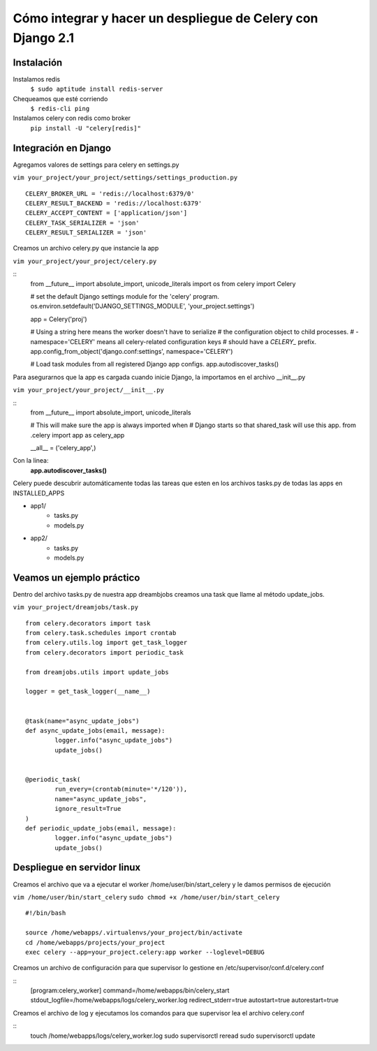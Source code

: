 ==============================================================================================================
Cómo integrar y hacer un despliegue de Celery con Django 2.1
==============================================================================================================

Instalación
---------------------------------------------

Instalamos redis
	``$ sudo aptitude install redis-server``

Chequeamos que esté corriendo 
	``$ redis-cli ping``

Instalamos celery con redis como broker
	``pip install -U "celery[redis]"``



Integración en Django
---------------------------------------------

Agregamos valores de settings para celery en settings.py

``vim your_project/your_project/settings/settings_production.py``

::
	
	CELERY_BROKER_URL = 'redis://localhost:6379/0'
	CELERY_RESULT_BACKEND = 'redis://localhost:6379'
	CELERY_ACCEPT_CONTENT = ['application/json']
	CELERY_TASK_SERIALIZER = 'json'
	CELERY_RESULT_SERIALIZER = 'json'

Creamos un archivo celery.py que instancie la app

``vim your_project/your_project/celery.py``

::
	from __future__ import absolute_import, unicode_literals
	import os
	from celery import Celery

	# set the default Django settings module for the 'celery' program.
	os.environ.setdefault('DJANGO_SETTINGS_MODULE', 'your_project.settings')

	app = Celery('proj')

	# Using a string here means the worker doesn't have to serialize
	# the configuration object to child processes.
	# - namespace='CELERY' means all celery-related configuration keys
	#   should have a `CELERY_` prefix.
	app.config_from_object('django.conf:settings', namespace='CELERY')

	# Load task modules from all registered Django app configs.
	app.autodiscover_tasks()


Para asegurarnos que la app es cargada cuando inicie Django, la importamos en el archivo __init__.py

``vim your_project/your_project/__init__.py``

::
	from __future__ import absolute_import, unicode_literals

	# This will make sure the app is always imported when
	# Django starts so that shared_task will use this app.
	from .celery import app as celery_app

	__all__ = ('celery_app',)


Con la linea:
	:strong:`app.autodiscover_tasks()`

Celery puede descubrir automáticamente todas las tareas que esten en los archivos tasks.py de todas las apps en INSTALLED_APPS

- app1/
	- tasks.py
	- models.py
- app2/
	- tasks.py
	- models.py

 
Veamos un ejemplo práctico
---------------------------------------------

Dentro del archivo tasks.py de nuestra app dreambjobs creamos una task que llame al método update_jobs.

``vim your_project/dreamjobs/task.py``

::
	
	from celery.decorators import task
	from celery.task.schedules import crontab
	from celery.utils.log import get_task_logger
	from celery.decorators import periodic_task

	from dreamjobs.utils import update_jobs

	logger = get_task_logger(__name__)


	@task(name="async_update_jobs")
	def async_update_jobs(email, message):
		logger.info("async_update_jobs")
		update_jobs()


	@periodic_task(
		run_every=(crontab(minute='*/120')),
		name="async_update_jobs",
		ignore_result=True
	)
	def periodic_update_jobs(email, message):
		logger.info("async_update_jobs")
		update_jobs()


Despliegue en servidor linux
---------------------------------------------
Creamos el archivo que va a ejecutar el worker /home/user/bin/start_celery y le damos permisos de ejecución

``vim /home/user/bin/start_celery``
``sudo chmod +x /home/user/bin/start_celery``

::

	#!/bin/bash

	source /home/webapps/.virtualenvs/your_project/bin/activate
	cd /home/webapps/projects/your_project
	exec celery --app=your_project.celery:app worker --loglevel=DEBUG

Creamos un archivo de configuración para que supervisor lo gestione en /etc/supervisor/conf.d/celery.conf

::
	[program:celery_worker]
	command=/home/webapps/bin/celery_start
	stdout_logfile=/home/webapps/logs/celery_worker.log
	redirect_stderr=true
	autostart=true
	autorestart=true

Creamos el archivo de log y ejecutamos los comandos para que supervisor lea el archivo celery.conf

::
	touch /home/webapps/logs/celery_worker.log
	sudo supervisorctl reread
	sudo supervisorctl update



